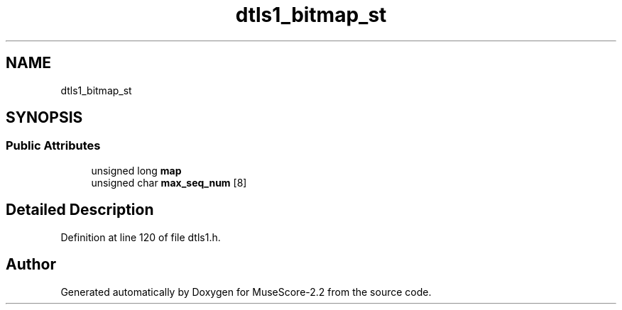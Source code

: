 .TH "dtls1_bitmap_st" 3 "Mon Jun 5 2017" "MuseScore-2.2" \" -*- nroff -*-
.ad l
.nh
.SH NAME
dtls1_bitmap_st
.SH SYNOPSIS
.br
.PP
.SS "Public Attributes"

.in +1c
.ti -1c
.RI "unsigned long \fBmap\fP"
.br
.ti -1c
.RI "unsigned char \fBmax_seq_num\fP [8]"
.br
.in -1c
.SH "Detailed Description"
.PP 
Definition at line 120 of file dtls1\&.h\&.

.SH "Author"
.PP 
Generated automatically by Doxygen for MuseScore-2\&.2 from the source code\&.
